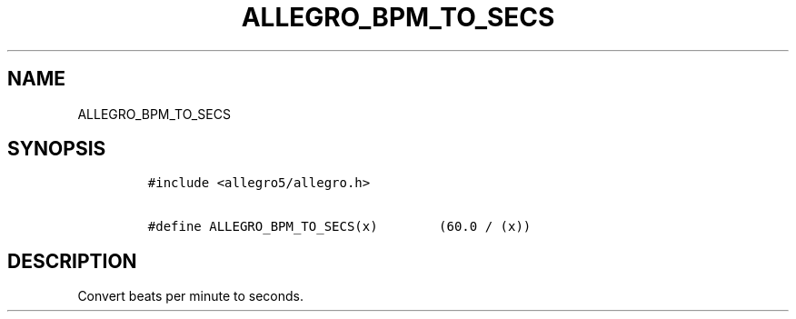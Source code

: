 .TH ALLEGRO_BPM_TO_SECS 3 "" "Allegro reference manual"
.SH NAME
.PP
ALLEGRO_BPM_TO_SECS
.SH SYNOPSIS
.IP
.nf
\f[C]
#include\ <allegro5/allegro.h>

#define\ ALLEGRO_BPM_TO_SECS(x)\ \ \ \ \ \ \ \ (60.0\ /\ (x))
\f[]
.fi
.SH DESCRIPTION
.PP
Convert beats per minute to seconds.
